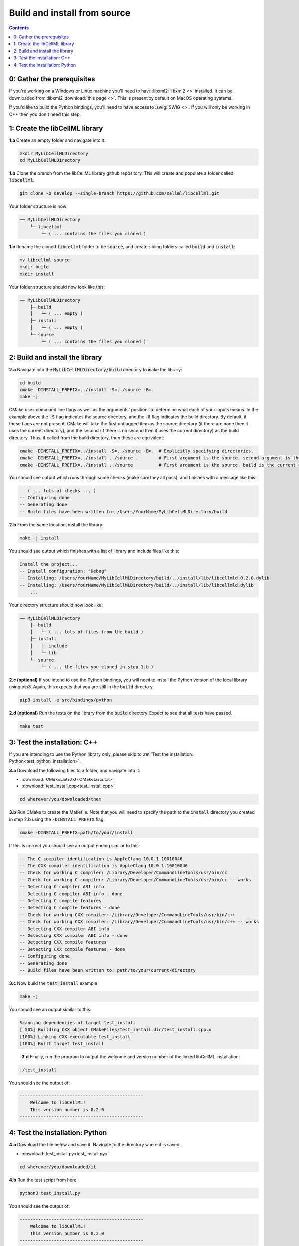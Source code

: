 ..  _build_from_source:

=============================
Build and install from source
=============================

.. contents:: Contents
    :local:

0: Gather the prerequisites
===========================
If you're working on a Windows or Linux machine you'll need to have :libxml2:`libxml2 <>` installed.
It can be downloaded from :libxml2_download:`this page <>`.
This is present by default on MacOS operating systems.

If you'd like to build the Python bindings, you'll need to have access to :swig:`SWIG <>`.
If you will only be working in C++ then you don't need this step.

1: Create the libCellML library
===============================

.. container:: dothis

  **1.a** Create an empty folder and navigate into it.

  .. code-block:: text

    mkdir MyLibCellMLDirectory
    cd MyLibCellMLDirectory

.. container:: dothis

  **1.b** Clone the branch from the libCellML library github repository.
  This will create and populate a folder called :code:`libcellml`.

  .. code-block:: text

    git clone -b develop --single-branch https://github.com/cellml/libcellml.git

Your folder structure is now:

.. code-block:: text

  ── MyLibCellMLDirectory
      └─ libcellml
          └─ ( ... contains the files you cloned )

.. container:: dothis

  **1.c** Rename the cloned :code:`libcellml` folder to be :code:`source`, and create sibling folders called :code:`build` and :code:`install`:

  .. code-block:: text

    mv libcellml source
    mkdir build
    mkdir install

Your folder structure should now look like this:

.. code-block:: text

  ── MyLibCellMLDirectory
      ├─ build
      │   └─ ( ... empty )
      ├─ install
      │   └─ ( ... empty )
      └─ source
          └─ ( ... contains the files you cloned )

2: Build and install the library
================================

.. container:: dothis

  **2.a** Navigate into the :code:`MyLibCellMLDirectory/build` directory to make the library:

  .. code-block:: text

    cd build
    cmake -DINSTALL_PREFIX=../install -S=../source -B=.
    make -j

.. container:: infospec

    CMake uses command line flags as well as the arguments' positions to determine what each of your inputs means.
    In the example above the :code:`-S` flag indicates the source directory, and the :code:`-B` flag indicates the build directory.
    By default, if these flags are not present, CMake will take the first unflagged item as the source directory (if there are none then it uses the current directory), and the second (if there is no second then it uses the current directory) as the build directory.
    Thus, if called from the build directory, then these are equivalent:

    .. code-block:: text

      cmake -DINSTALL_PREFIX=../install -S=../source -B=.  # Explicitly specifying directories.
      cmake -DINSTALL_PREFIX=../install ../source .        # First argument is the source, second argument is the build.
      cmake -DINSTALL_PREFIX=../install ../source          # First argument is the source, build is the current directory.

You should see output which runs through some checks (make sure they all pass), and finishes with a message like this:

.. code-block:: text

     ( ... lots of checks ... )
  -- Configuring done
  -- Generating done
  -- Build files have been written to: /Users/YourName/MyLibCellMLDirectory/build

.. container:: dothis

  **2.b** From the same location, install the library:

  .. code-block:: text

      make -j install

You should see output which finishes with a list of library and include files like this:

.. code-block:: text

  Install the project...
  -- Install configuration: "Debug"
  -- Installing: /Users/YourName/MyLibCellMLDirectory/build/../install/lib/libcellmld.0.2.0.dylib
  -- Installing: /Users/YourName/MyLibCellMLDirectory/build/../install/lib/libcellmld.dylib
      ...

Your directory structure should now look like:

.. code-block:: text

  ── MyLibCellMLDirectory
      ├─ build
      │   └─ ( ... lots of files from the build )
      ├─ install
      │   ├─ include
      │   └─ lib
      └─ source
          └─ ( ... the files you cloned in step 1.b )

.. container:: dothis

  **2.c (optional)** If you intend to use the Python bindings, you will need to install the Python version of the local library using pip3.
  Again, this expects that you are still in the :code:`build` directory.

  .. code-block:: text

    pip3 install -e src/bindings/python

.. container:: dothis

  **2.d (optional)** Run the tests on the library from the :code:`build` directory.
  Expect to see that all tests have passed.

  .. code-block:: text

    make test

3: Test the installation: C++
=============================

If you are intending to use the Python library only, please skip to :ref:`Test the installation: Python<test_python_installation>`.

.. container:: dothis

  **3.a** Download the following files to a folder, and navigate into it:

  - :download:`CMakeLists.txt<CMakeLists.txt>` 
  - :download:`test_install.cpp<test_install.cpp>` 

  .. code-block:: text

    cd wherever/you/downloaded/them

.. container:: dothis

  **3.b** Run CMake to create the Makefile.
  Note that you will need to specify the path to the :code:`install` directory you created in step 2.b using the :code:`-DINSTALL_PREFIX` flag.

  .. code-block:: text

    cmake -DINSTALL_PREFIX=path/to/your/install 

If this is correct you should see an output ending similar to this:

.. code-block:: text

    -- The C compiler identification is AppleClang 10.0.1.10010046
    -- The CXX compiler identification is AppleClang 10.0.1.10010046
    -- Check for working C compiler: /Library/Developer/CommandLineTools/usr/bin/cc
    -- Check for working C compiler: /Library/Developer/CommandLineTools/usr/bin/cc -- works
    -- Detecting C compiler ABI info
    -- Detecting C compiler ABI info - done
    -- Detecting C compile features
    -- Detecting C compile features - done
    -- Check for working CXX compiler: /Library/Developer/CommandLineTools/usr/bin/c++
    -- Check for working CXX compiler: /Library/Developer/CommandLineTools/usr/bin/c++ -- works
    -- Detecting CXX compiler ABI info
    -- Detecting CXX compiler ABI info - done
    -- Detecting CXX compile features
    -- Detecting CXX compile features - done
    -- Configuring done
    -- Generating done
    -- Build files have been written to: path/to/your/current/directory

.. container:: dothis

  **3.c** Now build the :code:`test_install` example

  .. code-block:: text

    make -j

You should see an output similar to this:

.. code-block:: text

    Scanning dependencies of target test_install
    [ 50%] Building CXX object CMakeFiles/test_install.dir/test_install.cpp.o
    [100%] Linking CXX executable test_install
    [100%] Built target test_install

.. container:: dothis

    **3.d** Finally, run the program to output the welcome and version number of the linked libCellML installation:

  .. code-block:: text

    ./test_install

You should see the output of:

.. code-block:: text

  -----------------------------------------------
      Welcome to libCellML!
      This version number is 0.2.0
  -----------------------------------------------

.. _test_python_installation:

4: Test the installation: Python
================================

.. container:: dothis

  **4.a** Download the file below and save it.
  Navigate to the directory where it is saved.
  
  - :download:`test_install.py<test_install.py>` 

  .. code-block:: text

    cd wherever/you/downloaded/it

.. container:: dothis

  **4.b** Run the test script from here.

  .. code-block:: text

    python3 test_install.py

You should see the output of:

.. code-block:: text

  -----------------------------------------------
      Welcome to libCellML!
      This version number is 0.2.0
  -----------------------------------------------

.. container:: dothis

  **4.c** Go and have a cuppa, you're done!